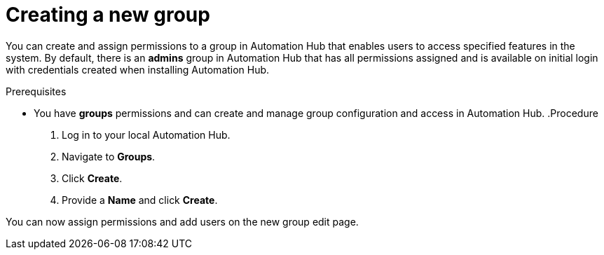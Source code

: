 // Module included in the following assemblies:
// obtaining-token/master.adoc
[id="proc-create-group"]

= Creating a new group

You can create and assign permissions to a group in Automation Hub that enables users to access specified features in the system. By default, there is an *admins* group in Automation Hub that has all permissions assigned and is available on initial login with credentials created when installing Automation Hub.

.Prerequisites

* You have *groups* permissions and can create and manage group configuration and access in Automation Hub.
.Procedure
. Log in to your local Automation Hub.
. Navigate to *Groups*.
. Click *Create*.
. Provide a *Name* and click *Create*.

You can now assign permissions and add users on the new group edit page.
